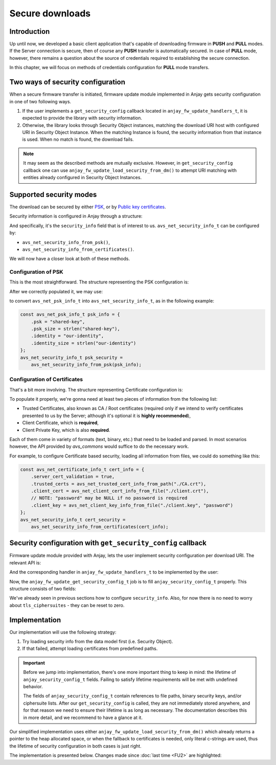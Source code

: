 ..
   Copyright 2017-2020 AVSystem <avsystem@avsystem.com>

   Licensed under the Apache License, Version 2.0 (the "License");
   you may not use this file except in compliance with the License.
   You may obtain a copy of the License at

       http://www.apache.org/licenses/LICENSE-2.0

   Unless required by applicable law or agreed to in writing, software
   distributed under the License is distributed on an "AS IS" BASIS,
   WITHOUT WARRANTIES OR CONDITIONS OF ANY KIND, either express or implied.
   See the License for the specific language governing permissions and
   limitations under the License.

Secure downloads
================

Introduction
^^^^^^^^^^^^

Up until now, we developed a basic client application that's capable of
downloading firmware in **PUSH** and **PULL** modes. If the Server connection
is secure, then of course any **PUSH** transfer is automatically secured. In
case of **PULL** mode, however, there remains a question about the source
of credentials required to establishing the secure connection.

In this chapter, we will focus on methods of credentials configuration for
**PULL** mode transfers.

Two ways of security configuration
^^^^^^^^^^^^^^^^^^^^^^^^^^^^^^^^^^

When a secure firmware transfer is initiated, firmware update module implemented
in Anjay gets security configuration in one of two following ways.

#. If the user implements a ``get_security_config`` callback located in
   ``anjay_fw_update_handlers_t``, it is expected to provide the library with
   security information.
#. Otherwise, the library looks through Security Object instances, matching
   the download URI host with configured URI in Security Object Instance. When
   the matching Instance is found, the security information from that instance
   is used. When no match is found, the download fails.

.. note::

    It may seem as the described methods are mutually
    exclusive. However, in ``get_security_config`` callback one can use
    ``anjay_fw_update_load_security_from_dm()`` to attempt URI matching
    with entities already configured in Security Object Instances.

Supported security modes
^^^^^^^^^^^^^^^^^^^^^^^^

The download can be secured by either `PSK
<https://en.wikipedia.org/wiki/Pre-shared_key>`_, or by `Public key
certificates <https://en.wikipedia.org/wiki/Public_key_certificate>`_.

Security information is configured in Anjay through a structure:

.. highlight:: c
.. snippet-source:: include_public/anjay/core.h

    typedef struct {
        /**
         * DTLS keys or certificates.
         */
        avs_net_security_info_t security_info;

        /**
         * TLS ciphersuites to use.
         *
         * A value with <c>num_ids == 0</c> (default) will cause defaults configured
         * through <c>anjay_configuration_t::default_tls_ciphersuites</c>
         * to be used.
         */
        avs_net_socket_tls_ciphersuites_t tls_ciphersuites;
    } anjay_security_config_t;

And specifically, it's the ``security_info`` field that is of interest to
us. ``avs_net_security_info_t`` can be configured by:

- ``avs_net_security_info_from_psk()``,
- ``avs_net_security_info_from_certificates()``.

We will now have a closer look at both of these methods.

Configuration of PSK
""""""""""""""""""""

This is the most straightforward. The structure representing the PSK
configuration is:

.. highlight:: c
.. snippet-source:: deps/avs_commons/include_public/avsystem/commons/avs_socket.h

    /**
     * A PSK/identity pair with borrowed pointers. avs_commons will never attempt
     * to modify these values.
     */
    typedef struct {
        const void *psk;
        size_t psk_size;
        const void *identity;
        size_t identity_size;
    } avs_net_psk_info_t;

After we correctly populated it, we may use:

.. highlight:: c
.. snippet-source:: deps/avs_commons/include_public/avsystem/commons/avs_socket.h

    avs_net_security_info_t avs_net_security_info_from_psk(avs_net_psk_info_t psk);

to convert ``avs_net_psk_info_t`` into ``avs_net_security_info_t``, as in
the following example:

.. code-block:: c

    const avs_net_psk_info_t psk_info = {
        .psk = "shared-key",
        .psk_size = strlen("shared-key"),
        .identity = "our-identity",
        .identity_size = strlen("our-identity")
    };
    avs_net_security_info_t psk_security =
        avs_net_security_info_from_psk(psk_info);


Configuration of Certificates
"""""""""""""""""""""""""""""

That's a bit more involving. The structure representing Certificate configuration
is:

.. highlight:: c
.. snippet-source:: deps/avs_commons/include_public/avsystem/commons/avs_socket.h

    /**
     * Certificate and key information may be read from files or passed as raw data.
     *
     * User should initialize:
     *  - @ref avs_net_certificate_info_t#client_cert,
     *  - @ref avs_net_certificate_info_t#client_key,
     *  - @ref avs_net_certificate_info_t#trusted_certs
     * via helper functions:
     *  - @ref avs_net_client_cert_from_*
     *  - @ref avs_net_client_key_from_*
     *  - @ref avs_net_trusted_cert_source_from_*
     *
     * Moreover, to enable CA chain validation one MUST set @ref
     * avs_net_certificate_info_t#server_cert_validation to true.
     */
    typedef struct {
        bool server_cert_validation;
        avs_net_trusted_cert_info_t trusted_certs;
        avs_net_client_cert_info_t client_cert;
        avs_net_client_key_info_t client_key;
    } avs_net_certificate_info_t;

To populate it properly, we're gonna need at least two pieces of information
from the following list:

- Trusted Certificates, also known as CA / Root certificates (required only
  if we intend to verify certificates presented to us by the Server; although
  it's optional it is **highly recommended**),
- Client Certificate, which is **required**,
- Client Private Key, which is also **required**.

Each of them come in variety of formats (text, binary, etc.) that need to
be loaded and parsed. In most scenarios however, the API provided by `avs_commons`
would suffice to do the necessary work.

For example, to configure Certificate based security, loading all information
from files, we could do something like this:

.. code-block:: c

    const avs_net_certificate_info_t cert_info = {
        .server_cert_validation = true,
        .trusted_certs = avs_net_trusted_cert_info_from_path("./CA.crt"),
        .client_cert = avs_net_client_cert_info_from_file("./client.crt"),
        // NOTE: "password" may be NULL if no password is required
        .client_key = avs_net_client_key_info_from_file("./client.key", "password")
    };
    avs_net_security_info_t cert_security =
        avs_net_security_info_from_certificates(cert_info);

Security configuration with ``get_security_config`` callback
^^^^^^^^^^^^^^^^^^^^^^^^^^^^^^^^^^^^^^^^^^^^^^^^^^^^^^^^^^^^

Firmware update module provided with Anjay, lets the user implement security
configuration per download URI. The relevant API is:

.. highlight:: c
.. snippet-source:: include_public/anjay/fw_update.h

    typedef int anjay_fw_update_get_security_config_t(
            void *user_ptr,
            anjay_security_config_t *out_security_info,
            const char *download_uri);


And the corresponding handler in ``anjay_fw_update_handlers_t`` to be implemented
by the user:

.. highlight:: c
.. snippet-source:: include_public/anjay/fw_update.h
    :emphasize-lines: 27-29

    typedef struct {
        /** Opens the stream that will be used to write the firmware package to;
         * @ref anjay_fw_update_stream_open_t */
        anjay_fw_update_stream_open_t *stream_open;
        /** Writes data to the download stream;
         * @ref anjay_fw_update_stream_write_t */
        anjay_fw_update_stream_write_t *stream_write;
        /** Closes the download stream and prepares the firmware package to be
         * flashed; @ref anjay_fw_update_stream_finish_t */
        anjay_fw_update_stream_finish_t *stream_finish;

        /** Resets the firmware update state and performs any applicable cleanup of
         * temporary storage if necessary; @ref anjay_fw_update_reset_t */
        anjay_fw_update_reset_t *reset;

        /** Returns the name of downloaded firmware package;
         * @ref anjay_fw_update_get_name_t */
        anjay_fw_update_get_name_t *get_name;
        /** Return the version of downloaded firmware package;
         * @ref anjay_fw_update_get_version_t */
        anjay_fw_update_get_version_t *get_version;

        /** Performs the actual upgrade with previously downloaded package;
         * @ref anjay_fw_update_perform_upgrade_t */
        anjay_fw_update_perform_upgrade_t *perform_upgrade;

        /** Queries security configuration that shall be used for an encrypted
         * connection; @ref anjay_fw_update_get_security_config_t */
        anjay_fw_update_get_security_config_t *get_security_config;

        /** Queries CoAP transmission parameters to be used during firmware
         * update. */
        anjay_fw_update_get_coap_tx_params_t *get_coap_tx_params;
    } anjay_fw_update_handlers_t;

Now, the ``anjay_fw_update_get_security_config_t`` job is to fill
``anjay_security_config_t`` properly. This structure consists of two fields:

.. highlight:: c
.. snippet-source:: include_public/anjay/core.h

    typedef struct {
        /**
         * DTLS keys or certificates.
         */
        avs_net_security_info_t security_info;

        /**
         * TLS ciphersuites to use.
         *
         * A value with <c>num_ids == 0</c> (default) will cause defaults configured
         * through <c>anjay_configuration_t::default_tls_ciphersuites</c>
         * to be used.
         */
        avs_net_socket_tls_ciphersuites_t tls_ciphersuites;
    } anjay_security_config_t;

We've already seen in previous sections how to configure
``security_info``. Also, for now there is no need to worry about
``tls_ciphersuites`` - they can be reset to zero.

Implementation
^^^^^^^^^^^^^^

Our implementation will use the following strategy:

#. Try loading security info from the data model first (i.e. Security Object).
#. If that failed, attempt loading certificates from predefined paths.

.. important::

    Before we jump into implementation, there's one more important thing
    to keep in mind: the lifetime of ``anjay_security_config_t``
    fields. Failing to satisfy lifetime requirements will be met with
    undefined behavior.

    The fields of ``anjay_security_config_t`` contain references to file
    paths, binary security keys, and/or ciphersuite lists. After our
    ``get_security_config`` is called, they are not immediately stored
    anywhere, and for that reason we need to ensure their lifetime is as
    long as necessary. The documentation describes this in more detail,
    and we recommend to have a glance at it.

Our simplified implementation uses either
``anjay_fw_update_load_security_from_dm()`` which already returns a pointer
to the heap allocated space, or when the fallback to certificates is needed,
only literal c-strings are used, thus the lifetime of security configuration
in both cases is just right.

The implementation is presented below. Changes made since :doc:`last time <FU2>`
are highlighted:

.. snippet-source:: examples/tutorial/firmware-update/secure-downloads/src/firmware_update.c
    :emphasize-lines: 11-15, 73-76, 113-146, 153, 169-171

    #include "./firmware_update.h"

    #include <assert.h>
    #include <errno.h>
    #include <stdio.h>
    #include <sys/stat.h>
    #include <unistd.h>

    static struct fw_state_t {
        FILE *firmware_file;
        // anjay instance this firmware update singleton is associated with
        anjay_t *anjay;
        // pointer to configuration loaded from data model, we need to keep it
        // to be able to avs_free() it later
        anjay_security_config_t *dm_security_config;
    } FW_STATE;

    static const char *FW_IMAGE_DOWNLOAD_NAME = "/tmp/firmware_image.bin";

    static int fw_stream_open(void *user_ptr,
                              const char *package_uri,
                              const struct anjay_etag *package_etag) {
        // For a moment, we don't need to care about any of the arguments passed.
        (void) user_ptr;
        (void) package_uri;
        (void) package_etag;

        // It's worth ensuring we start with a NULL firmware_file. In the end
        // it would be our responsibility to manage this pointer, and we want
        // to make sure we never leak any memory.
        assert(FW_STATE.firmware_file == NULL);
        // We're about to create a firmware file for writing
        FW_STATE.firmware_file = fopen(FW_IMAGE_DOWNLOAD_NAME, "wb");
        if (!FW_STATE.firmware_file) {
            fprintf(stderr, "Could not open %s\n", FW_IMAGE_DOWNLOAD_NAME);
            return -1;
        }
        // We've succeeded
        return 0;
    }

    static int fw_stream_write(void *user_ptr, const void *data, size_t length) {
        (void) user_ptr;
        // We only need to write to file and check if that succeeded
        if (fwrite(data, length, 1, FW_STATE.firmware_file) != 1) {
            fprintf(stderr, "Writing to firmware image failed\n");
            return -1;
        }
        return 0;
    }

    static int fw_stream_finish(void *user_ptr) {
        (void) user_ptr;
        assert(FW_STATE.firmware_file != NULL);

        if (fclose(FW_STATE.firmware_file)) {
            fprintf(stderr, "Closing firmware image failed\n");
            FW_STATE.firmware_file = NULL;
            return -1;
        }
        FW_STATE.firmware_file = NULL;
        return 0;
    }

    static void fw_reset(void *user_ptr) {
        // Reset can be issued even if the download never started.
        if (FW_STATE.firmware_file) {
            // We ignore the result code of fclose(), as fw_reset() can't fail.
            (void) fclose(FW_STATE.firmware_file);
            // and reset our global state to initial value.
            FW_STATE.firmware_file = NULL;
        }
        if (FW_STATE.dm_security_config) {
            avs_free(FW_STATE.dm_security_config);
            FW_STATE.dm_security_config = NULL;
        }
        // Finally, let's remove any downloaded payload
        unlink(FW_IMAGE_DOWNLOAD_NAME);
    }

    // A part of a rather simple logic checking if the firmware update was
    // successfully performed.
    static const char *FW_UPDATED_MARKER = "/tmp/fw-updated-marker";

    static int fw_perform_upgrade(void *user_ptr) {
        if (chmod(FW_IMAGE_DOWNLOAD_NAME, 0700) == -1) {
            fprintf(stderr,
                    "Could not make firmware executable: %s\n",
                    strerror(errno));
            return -1;
        }
        // Create a marker file, so that the new process knows it is the "upgraded"
        // one
        FILE *marker = fopen(FW_UPDATED_MARKER, "w");
        if (!marker) {
            fprintf(stderr, "Marker file could not be created\n");
            return -1;
        }
        fclose(marker);

        assert(ENDPOINT_NAME);
        // If the call below succeeds, the firmware is considered as "upgraded",
        // and we hope the newly started client registers to the Server.
        (void) execl(FW_IMAGE_DOWNLOAD_NAME, FW_IMAGE_DOWNLOAD_NAME, ENDPOINT_NAME,
                     NULL);
        fprintf(stderr, "execl() failed: %s\n", strerror(errno));
        // If we are here, it means execl() failed. Marker file MUST now be removed,
        // as the firmware update failed.
        unlink(FW_UPDATED_MARKER);
        return -1;
    }

    static int fw_get_security_config(void *user_ptr,
                                    anjay_security_config_t *out_security_info,
                                    const char *download_uri) {
        (void) user_ptr;
        memset(out_security_info, 0, sizeof(*out_security_info));

        if (FW_STATE.dm_security_config) {
            avs_free(FW_STATE.dm_security_config);
            FW_STATE.dm_security_config = NULL;
        }
        FW_STATE.dm_security_config =
                anjay_fw_update_load_security_from_dm(FW_STATE.anjay, download_uri);
        if (FW_STATE.dm_security_config) {
            // found a match
            memcpy(out_security_info,
                FW_STATE.dm_security_config,
                sizeof(*out_security_info));
            return 0;
        }
        // no match found, fallback to loading certificates from given paths
        const avs_net_certificate_info_t cert_info = {
            .server_cert_validation = true,
            .trusted_certs = avs_net_trusted_cert_info_from_path("./certs/CA.crt"),
            .client_cert = avs_net_client_cert_info_from_file("./certs/client.crt"),
            .client_key =
                    avs_net_client_key_info_from_file("./certs/client.key", NULL)
        };
        // NOTE: this assignment is safe, because cert_info contains pointers to
        // string literals only. If the configuration were to load certificate info
        // from buffers they would have to be stored somewhere - e.g. on the heap.
        out_security_info->security_info =
                avs_net_security_info_from_certificates(cert_info);
        return 0;
    }

    static const anjay_fw_update_handlers_t HANDLERS = {
        .stream_open = fw_stream_open,
        .stream_write = fw_stream_write,
        .stream_finish = fw_stream_finish,
        .reset = fw_reset,
        .perform_upgrade = fw_perform_upgrade,
        .get_security_config = fw_get_security_config
    };

    const char *ENDPOINT_NAME = NULL;

    int fw_update_install(anjay_t *anjay) {
        anjay_fw_update_initial_state_t state;
        memset(&state, 0, sizeof(state));

        if (access(FW_UPDATED_MARKER, F_OK) != -1) {
            // marker file exists, it means firmware update succeded!
            state.result = ANJAY_FW_UPDATE_INITIAL_SUCCESS;
            unlink(FW_UPDATED_MARKER);
        }
        // make sure this module is installed for single Anjay instance only
        assert(FW_STATE.anjay == NULL);
        FW_STATE.anjay = anjay;
        // install the module, pass handlers that we implemented and initial state
        // that we discovered upon startup
        return anjay_fw_update_install(anjay, &HANDLERS, NULL, &state);
    }
